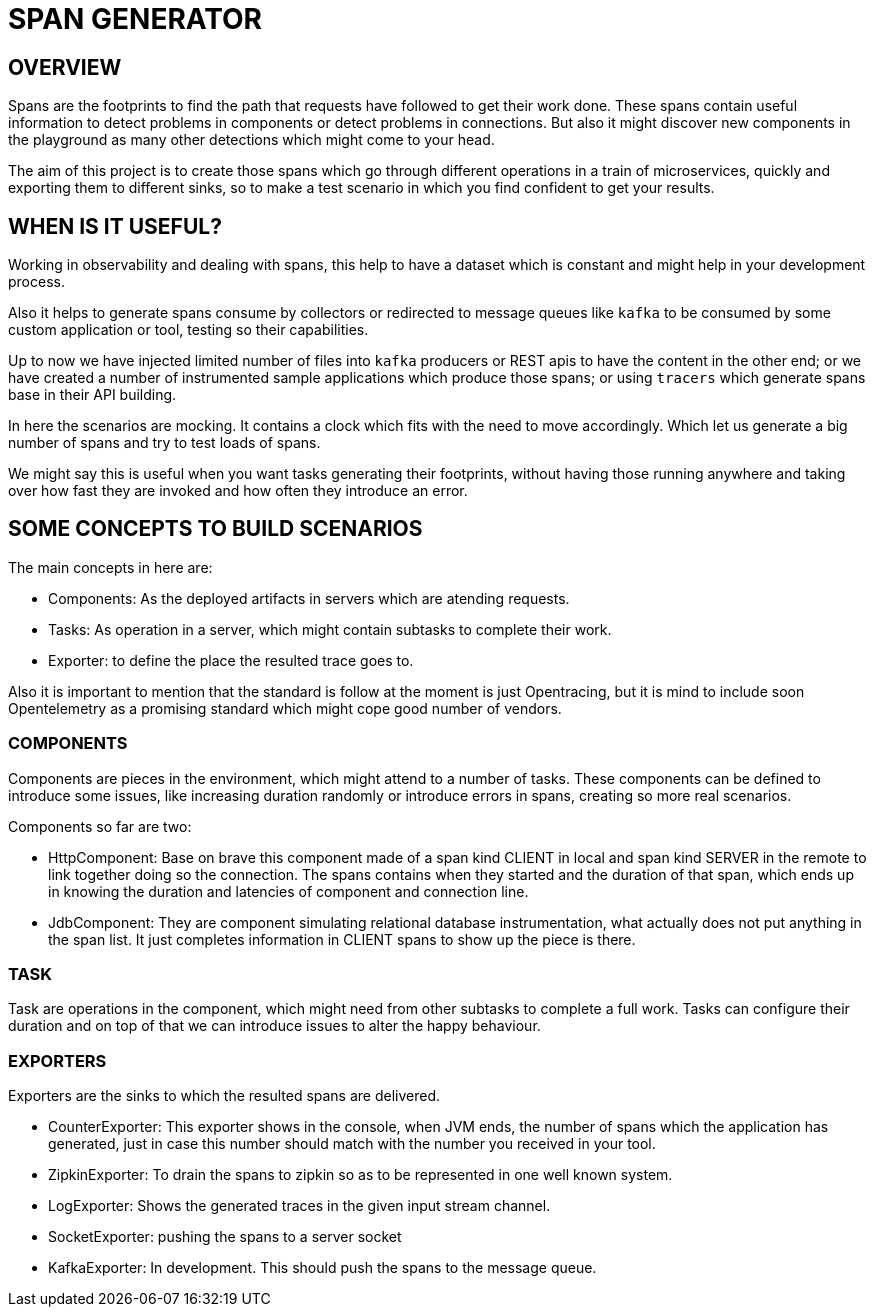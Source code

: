 = SPAN GENERATOR

== OVERVIEW

Spans are the footprints to find the path that requests have followed to get their work done.
These spans contain useful information to detect problems in components or detect problems in connections. But also it might discover new components in the playground as many other detections which might come to your head.

The aim of this project is to create those spans which go through different operations in a train of microservices,
quickly and exporting them to different sinks, so to make a test scenario in which you find confident to get your results.

== WHEN IS IT USEFUL?

Working in observability and dealing with spans, this help to have a dataset which is constant and might help in your development process.

Also it helps to generate spans consume by collectors or redirected to message queues like `kafka` to be consumed by some custom application or tool, testing so their capabilities.

Up to now we have injected limited number of files into `kafka` producers or REST apis to have the content in the other end;
or we have created a number of instrumented sample applications which produce those spans;
or using `tracers` which generate spans base in their API building.

In here the scenarios are mocking. It contains a clock which fits with the need to move accordingly. Which let us generate a big number of spans and try to test loads of spans.

We might say this is useful when you want tasks generating their footprints,
without having those running anywhere and taking over how fast they are invoked and how often they introduce an error.

== SOME CONCEPTS TO BUILD SCENARIOS

The main concepts in here are:

- Components: As the deployed artifacts in servers which are atending requests.
- Tasks: As operation in a server, which might contain subtasks to complete their work.
- Exporter: to define the place the resulted trace goes to.

Also it is important to mention that the standard is follow at the moment is just Opentracing, but it is mind to include soon Opentelemetry as a promising standard
which might cope good number of vendors.

=== COMPONENTS

Components are pieces in the environment, which might attend to a number of tasks. These components can be defined to introduce some issues, like increasing duration
randomly or introduce errors in spans, creating so more real scenarios.

Components so far are two:

- HttpComponent: Base on brave this component made of a span kind CLIENT in local and span kind SERVER in the remote to link together doing so the connection.
The spans contains when they started and the duration of that span, which ends up in knowing the duration and latencies of component and connection line.

- JdbComponent: They are component simulating relational database instrumentation, what actually does not put anything in the span list. It just completes information
in CLIENT spans to show up the piece is there.


=== TASK

Task are operations in the component, which might need from other subtasks to complete a full work. Tasks can configure their duration and on top of that we can introduce issues
to alter the happy behaviour.


=== EXPORTERS

Exporters are the sinks to which the resulted spans are delivered.

- CounterExporter: This exporter shows in the console, when JVM ends, the number of spans which the application has generated, just in case this number should match with the number
you received in your tool.

- ZipkinExporter: To drain the spans to zipkin so as to be represented in one well known system.

- LogExporter: Shows the generated traces in the given input stream channel.

- SocketExporter: pushing the spans to a server socket

- KafkaExporter: In development. This should push the spans to the message queue.


